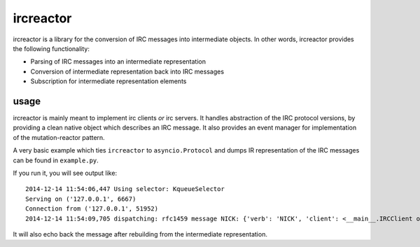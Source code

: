 ircreactor
==========

ircreactor is a library for the conversion of IRC messages into
intermediate objects. In other words, ircreactor provides the following
functionality:

-  Parsing of IRC messages into an intermediate representation
-  Conversion of intermediate representation back into IRC messages
-  Subscription for intermediate representation elements

usage
-----

ircreactor is mainly meant to implement irc clients *or* irc servers. It
handles abstraction of the IRC protocol versions, by providing a clean
native object which describes an IRC message. It also provides an event
manager for implementation of the mutation-reactor pattern.

A very basic example which ties ``ircreactor`` to ``asyncio.Protocol``
and dumps IR representation of the IRC messages can be found in
``example.py``.

If you run it, you will see output like:

::

    2014-12-14 11:54:06,447 Using selector: KqueueSelector
    Serving on ('127.0.0.1', 6667)
    Connection from ('127.0.0.1', 51952)
    2014-12-14 11:54:09,705 dispatching: rfc1459 message NICK: {'verb': 'NICK', 'client': <__main__.IRCClient object at 0x106329780>, 'source': None, 'params': ['kaniini'], 'tags': {}}

It will also echo back the message after rebuilding from the
intermediate representation.
